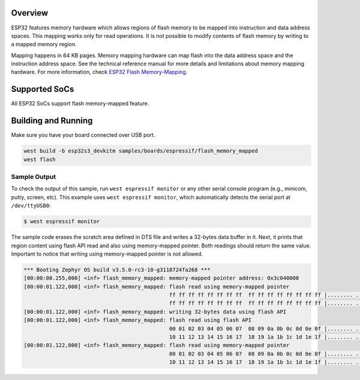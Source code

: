 .. zephyr:code-sample:: esp32-flash-memory-mapped
   :name: Memory-Mapped Flash
   :relevant-api: flash_interface

   Write data into scratch area and read it using flash API and memory-mapped pointer.

Overview
********

ESP32 features memory hardware which allows regions of flash memory to be mapped into instruction
and data address spaces. This mapping works only for read operations. It is not possible to modify
contents of flash memory by writing to a mapped memory region.

Mapping happens in 64 KB pages. Memory mapping hardware can map flash into the data address space
and the instruction address space. See the technical reference manual for more details and
limitations about memory mapping hardware. For more information, check `ESP32 Flash Memory-Mapping`_.

Supported SoCs
**************

All ESP32 SoCs support flash memory-mapped feature.

Building and Running
********************

Make sure you have your board connected over USB port.

.. code-block:: console

   west build -b esp32s3_devkitm samples/boards/espressif/flash_memory_mapped
   west flash

Sample Output
=============

To check the output of this sample, run ``west espressif monitor`` or any other serial
console program (e.g., minicom, putty, screen, etc).
This example uses ``west espressif monitor``, which automatically detects the serial
port at ``/dev/ttyUSB0``:

.. code-block:: console

   $ west espressif monitor

The sample code erases the scratch area defined in DTS file and writes a 32-bytes data buffer in it.
Next, it prints that region content using flash API read and also using memory-mapped pointer.
Both readings should return the same value. Important to notice that writing using memory-mapped pointer
is not allowed.


.. code-block:: console

  *** Booting Zephyr OS build v3.5.0-rc3-10-g3118724fa268 ***
  [00:00:00.255,000] <inf> flash_memory_mapped: memory-mapped pointer address: 0x3c040000
  [00:00:01.122,000] <inf> flash_memory_mapped: flash read using memory-mapped pointer
                                                ff ff ff ff ff ff ff ff  ff ff ff ff ff ff ff ff |........ ........
                                                ff ff ff ff ff ff ff ff  ff ff ff ff ff ff ff ff |........ ........
  [00:00:01.122,000] <inf> flash_memory_mapped: writing 32-bytes data using flash API
  [00:00:01.122,000] <inf> flash_memory_mapped: flash read using flash API
                                                00 01 02 03 04 05 06 07  08 09 0a 0b 0c 0d 0e 0f |........ ........
                                                10 11 12 13 14 15 16 17  18 19 1a 1b 1c 1d 1e 1f |........ ........
  [00:00:01.122,000] <inf> flash_memory_mapped: flash read using memory-mapped pointer
                                                00 01 02 03 04 05 06 07  08 09 0a 0b 0c 0d 0e 0f |........ ........
                                                10 11 12 13 14 15 16 17  18 19 1a 1b 1c 1d 1e 1f |........ ........

.. _ESP32 Flash Memory-Mapping:
   https://docs.espressif.com/projects/esp-idf/en/latest/esp32/api-reference/peripherals/spi_flash/index.html#memory-mapping-api
